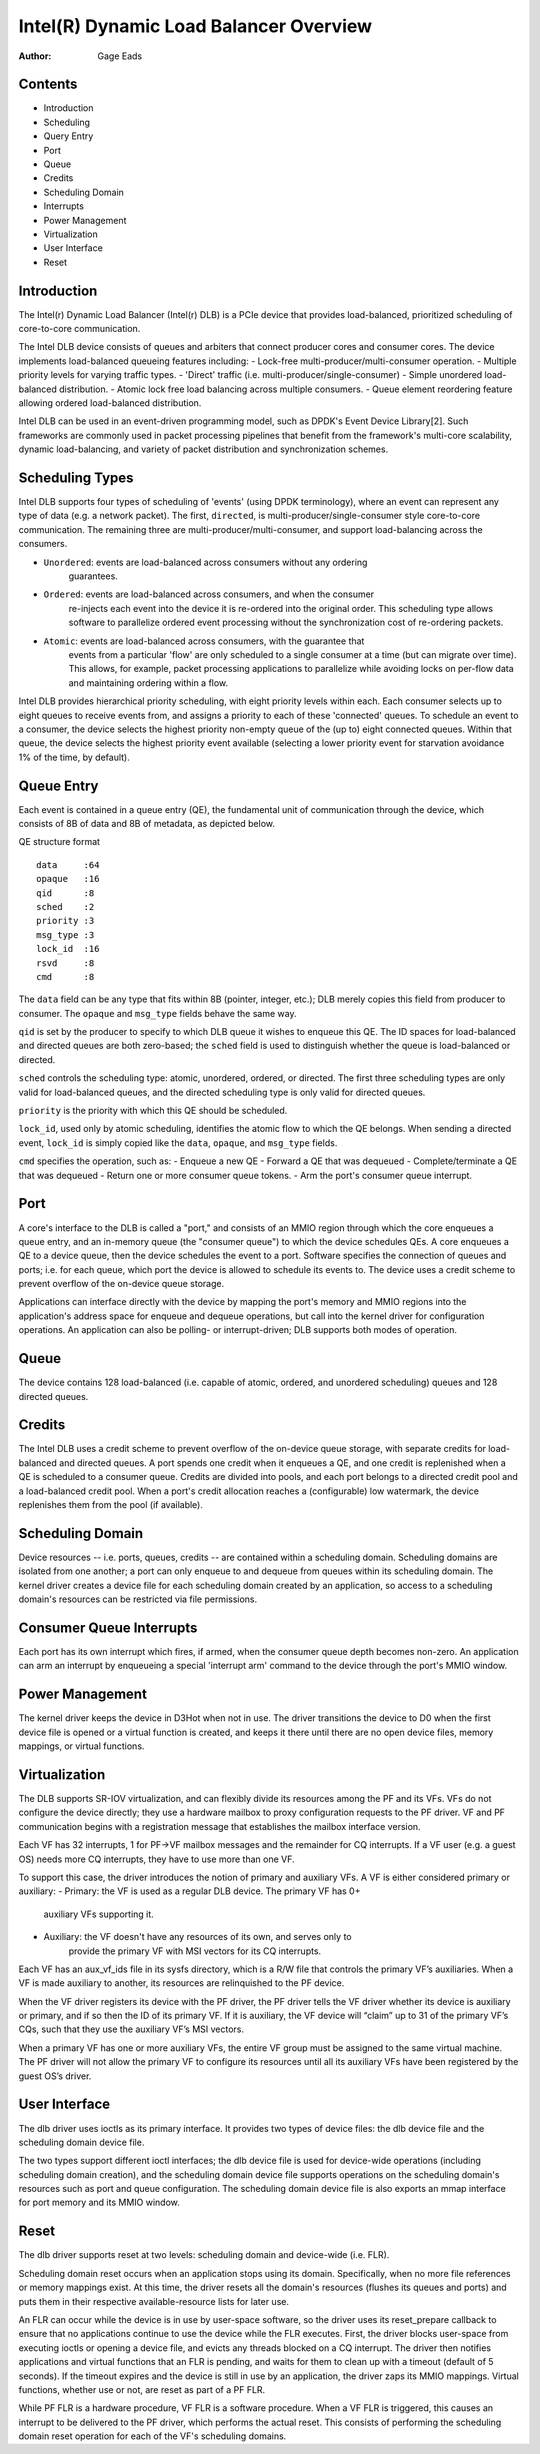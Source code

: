 .. SPDX-License-Identifier: GPL-2.0-only

=======================================
Intel(R) Dynamic Load Balancer Overview
=======================================

:Author: Gage Eads

Contents
========

- Introduction
- Scheduling
- Query Entry
- Port
- Queue
- Credits
- Scheduling Domain
- Interrupts
- Power Management
- Virtualization
- User Interface
- Reset

Introduction
============

The Intel(r) Dynamic Load Balancer (Intel(r) DLB) is a PCIe device that
provides load-balanced, prioritized scheduling of core-to-core communication.

The Intel DLB device consists of queues and arbiters that connect producer cores and
consumer cores. The device implements load-balanced queueing features including:
- Lock-free multi-producer/multi-consumer operation.
- Multiple priority levels for varying traffic types.
- 'Direct' traffic (i.e. multi-producer/single-consumer)
- Simple unordered load-balanced distribution.
- Atomic lock free load balancing across multiple consumers.
- Queue element reordering feature allowing ordered load-balanced distribution.

Intel DLB can be used in an event-driven programming model, such as DPDK's
Event Device Library[2]. Such frameworks are commonly used in packet processing
pipelines that benefit from the framework's multi-core scalability, dynamic
load-balancing, and variety of packet distribution and synchronization schemes.

Scheduling Types
================

Intel DLB supports four types of scheduling of 'events' (using DPDK
terminology), where an event can represent any type of data (e.g. a network
packet). The first, ``directed``, is multi-producer/single-consumer style
core-to-core communication. The remaining three are
multi-producer/multi-consumer, and support load-balancing across the consumers.

- ``Unordered``: events are load-balanced across consumers without any ordering
                 guarantees.

- ``Ordered``: events are load-balanced across consumers, and when the consumer
               re-injects each event into the device it is re-ordered into the
               original order. This scheduling type allows software to
               parallelize ordered event processing without the synchronization
               cost of re-ordering packets.

- ``Atomic``: events are load-balanced across consumers, with the guarantee that
              events from a particular 'flow' are only scheduled to a single
              consumer at a time (but can migrate over time). This allows, for
              example, packet processing applications to parallelize while
              avoiding locks on per-flow data and maintaining ordering within a
              flow.

Intel DLB provides hierarchical priority scheduling, with eight priority levels
within each. Each consumer selects up to eight queues to receive events from,
and assigns a priority to each of these 'connected' queues. To schedule an
event to a consumer, the device selects the highest priority non-empty queue
of the (up to) eight connected queues. Within that queue, the device selects
the highest priority event available (selecting a lower priority event for
starvation avoidance 1% of the time, by default).

Queue Entry
===========

Each event is contained in a queue entry (QE), the fundamental unit of
communication through the device, which consists of 8B of data and 8B of
metadata, as depicted below.

QE structure format
::
    data     :64
    opaque   :16
    qid      :8
    sched    :2
    priority :3
    msg_type :3
    lock_id  :16
    rsvd     :8
    cmd      :8

The ``data`` field can be any type that fits within 8B (pointer, integer,
etc.); DLB merely copies this field from producer to consumer. The ``opaque``
and ``msg_type`` fields behave the same way.

``qid`` is set by the producer to specify to which DLB queue it wishes to
enqueue this QE. The ID spaces for load-balanced and directed queues are both
zero-based; the ``sched`` field is used to distinguish whether the queue is
load-balanced or directed.

``sched`` controls the scheduling type: atomic, unordered, ordered, or
directed. The first three scheduling types are only valid for load-balanced
queues, and the directed scheduling type is only valid for directed queues.

``priority`` is the priority with which this QE should be scheduled.

``lock_id``, used only by atomic scheduling, identifies the atomic flow to
which the QE belongs. When sending a directed event, ``lock_id`` is simply
copied like the ``data``, ``opaque``, and ``msg_type`` fields.

``cmd`` specifies the operation, such as:
- Enqueue a new QE
- Forward a QE that was dequeued
- Complete/terminate a QE that was dequeued
- Return one or more consumer queue tokens.
- Arm the port's consumer queue interrupt.

Port
====

A core's interface to the DLB is called a "port," and consists of an MMIO region
through which the core enqueues a queue entry, and an in-memory queue (the
"consumer queue") to which the device schedules QEs. A core enqueues a QE to a
device queue, then the device schedules the event to a port. Software specifies
the connection of queues and ports; i.e. for each queue, which port the device
is allowed to schedule its events to. The device uses a credit scheme to
prevent overflow of the on-device queue storage.

Applications can interface directly with the device by mapping the port's
memory and MMIO regions into the application's address space for enqueue and
dequeue operations, but call into the kernel driver for configuration
operations. An application can also be polling- or interrupt-driven; DLB
supports both modes of operation.

Queue
=====

The device contains 128 load-balanced (i.e. capable of atomic, ordered, and
unordered scheduling) queues and 128 directed queues.

Credits
=======

The Intel DLB uses a credit scheme to prevent overflow of the on-device queue
storage, with separate credits for load-balanced and directed queues. A port
spends one credit when it enqueues a QE, and one credit is replenished when a
QE is scheduled to a consumer queue. Credits are divided into pools, and each
port belongs to a directed credit pool and a load-balanced credit pool. When a
port's credit allocation reaches a (configurable) low watermark, the device
replenishes them from the pool (if available).

Scheduling Domain
=================

Device resources -- i.e. ports, queues, credits -- are contained within a
scheduling domain. Scheduling domains are isolated from one another; a port can
only enqueue to and dequeue from queues within its scheduling domain. The
kernel driver creates a device file for each scheduling domain created by an
application, so access to a scheduling domain's resources can be restricted via
file permissions.

Consumer Queue Interrupts
=========================

Each port has its own interrupt which fires, if armed, when the consumer queue
depth becomes non-zero. An application can arm an interrupt by enqueueing a
special 'interrupt arm' command to the device through the port's MMIO window.

Power Management
================

The kernel driver keeps the device in D3Hot when not in use. The driver
transitions the device to D0 when the first device file is opened or a virtual
function is created, and keeps it there until there are no open device files,
memory mappings, or virtual functions.

Virtualization
==============

The DLB supports SR-IOV virtualization, and can flexibly divide its resources
among the PF and its VFs. VFs do not configure the device directly; they use a
hardware mailbox to proxy configuration requests to the PF driver. VF and PF
communication begins with a registration message that establishes the mailbox
interface version.

Each VF has 32 interrupts, 1 for PF->VF mailbox messages and the remainder for
CQ interrupts. If a VF user (e.g. a guest OS) needs more CQ interrupts, they
have to use more than one VF.

To support this case, the driver introduces the notion of primary and auxiliary
VFs. A VF is either considered primary or auxiliary:
- Primary: the VF is used as a regular DLB device. The primary VF has 0+
           auxiliary VFs supporting it.
- Auxiliary: the VF doesn't have any resources of its own, and serves only to
             provide the primary VF with MSI vectors for its CQ interrupts.

Each VF has an aux_vf_ids file in its sysfs directory, which is a R/W file that
controls the primary VF’s auxiliaries. When a VF is made auxiliary to another,
its resources are relinquished to the PF device.

When the VF driver registers its device with the PF driver, the PF driver tells
the VF driver whether its device is auxiliary or primary, and if so then the ID
of its primary VF. If it is auxiliary, the VF device will “claim” up to 31 of
the primary VF’s CQs, such that they use the auxiliary VF’s MSI vectors.

When a primary VF has one or more auxiliary VFs, the entire VF group must be
assigned to the same virtual machine. The PF driver will not allow the primary
VF to configure its resources until all its auxiliary VFs have been registered
by the guest OS’s driver.

User Interface
==============

The dlb driver uses ioctls as its primary interface. It provides two types of
device files: the dlb device file and the scheduling domain device file.

The two types support different ioctl interfaces; the dlb device file is used
for device-wide operations (including scheduling domain creation), and the
scheduling domain device file supports operations on the scheduling domain's
resources such as port and queue configuration. The scheduling domain device
file is also exports an mmap interface for port memory and its MMIO window.

Reset
=====

The dlb driver supports reset at two levels: scheduling domain and device-wide
(i.e. FLR).

Scheduling domain reset occurs when an application stops using its domain.
Specifically, when no more file references or memory mappings exist. At this
time, the driver resets all the domain's resources (flushes its queues and
ports) and puts them in their respective available-resource lists for later
use.

An FLR can occur while the device is in use by user-space software, so the
driver uses its reset_prepare callback to ensure that no applications continue
to use the device while the FLR executes. First, the driver blocks user-space
from executing ioctls or opening a device file, and evicts any threads blocked
on a CQ interrupt. The driver then notifies applications and virtual functions
that an FLR is pending, and waits for them to clean up with a timeout (default
of 5 seconds). If the timeout expires and the device is still in use by an
application, the driver zaps its MMIO mappings. Virtual functions, whether use
or not, are reset as part of a PF FLR.

While PF FLR is a hardware procedure, VF FLR is a software procedure. When a
VF FLR is triggered, this causes an interrupt to be delivered to the PF driver,
which performs the actual reset. This consists of performing the scheduling
domain reset operation for each of the VF's scheduling domains.
